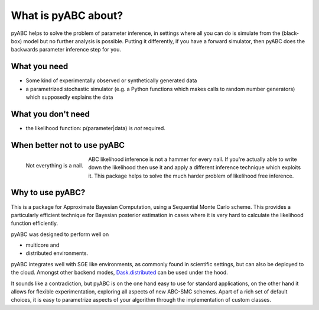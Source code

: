 What is pyABC about?
====================

pyABC helps to solve the problem of parameter inference, in settings where all
you can do is simulate from the (black-box) model but no further analysis is
possible. Putting it differently, if you have a forward simulator, then pyABC
does the backwards parameter inference step for you.


.. image:: abc_general.svg
   :alt: ABC
   :width: 100%



What you need
-------------

* Some kind of experimentally observed or synthetically generated data
* a parametrized stochastic simulator (e.g. a Python functions which makes
  calls to random number generators)
  which supposedly explains the data


What you don't need
-------------------

* the likelihood function: p(parameter|data) is *not* required.




When better not to use pyABC
----------------------------

.. figure:: rose_hammer.svg
   :width: 50%
   :alt: ABC
   :align: left

   Not everything is a nail.

ABC likelihood inference is not a hammer for every nail. If you're actually able to write
down the likelihood then use it and apply a different inference technique which exploits it.
This package helps to solve the much harder problem of likelihood free inference.






Why to use pyABC?
-----------------



This is a package for Approximate Bayesian Computation, using a Sequential Monte Carlo scheme.
This provides a particularly efficient technique for Bayesian posterior estimation in cases where
it is very hard to calculate the likelihood function efficiently.

.. image:: multicore_distributed.svg
   :alt: Multicore and distributed
   :width: 100%


pyABC was designed to perform well on

* multicore and
* distributed environments.

pyABC integrates well with SGE like environments, as commonly found in scientific settings,
but can also be deployed to the cloud. Amongst other backend modes,
`Dask.distributed <http://distributed.readthedocs.io/en/latest/>`_  can be used under the hood.


It sounds like a contradiction, but pyABC is on the one hand easy to use for standard applications,
on the other hand it allows for flexible experimentation, exploring all aspects of new ABC-SMC schemes.
Apart of a rich set of default choices, it is easy to parametrize aspects of your algorithm through the implementation
of custom classes.